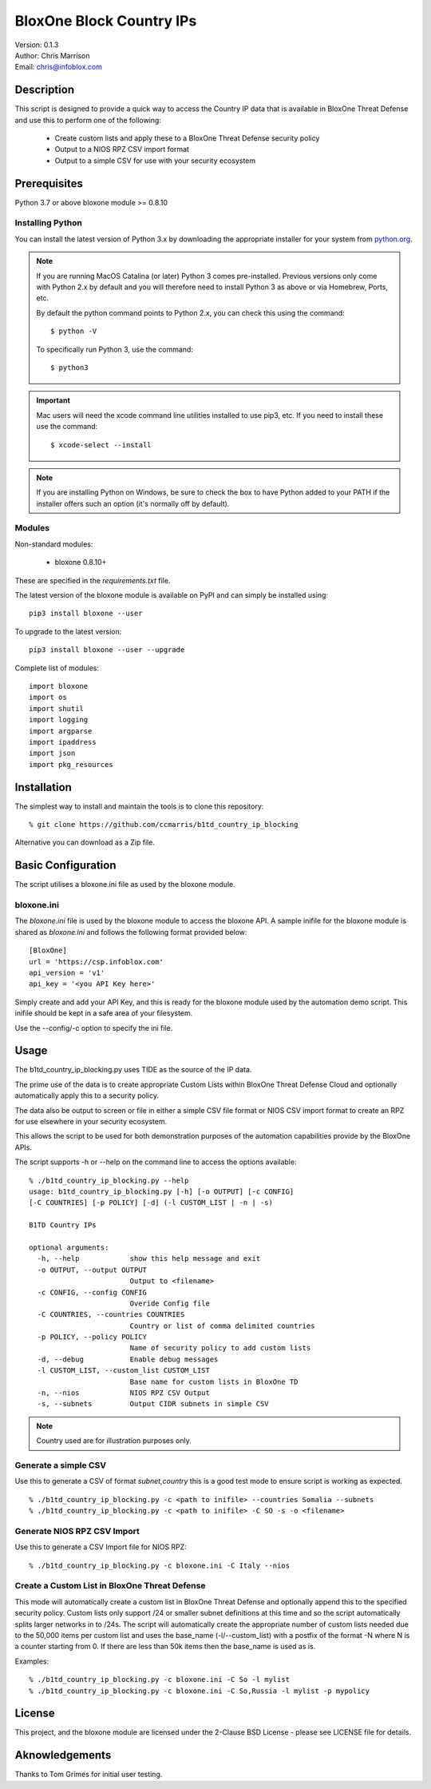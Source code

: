 =========================
BloxOne Block Country IPs
=========================

| Version: 0.1.3
| Author: Chris Marrison
| Email: chris@infoblox.com

Description
-----------

This script is designed to provide a quick way to access the Country IP data
that is available in BloxOne Threat Defense and use this to perform one of 
the following:

  - Create custom lists and apply these to a BloxOne Threat Defense security
    policy
  - Output to a NIOS RPZ CSV import format
  - Output to a simple CSV for use with your security ecosystem


Prerequisites
-------------

Python 3.7 or above
bloxone module >= 0.8.10


Installing Python
~~~~~~~~~~~~~~~~~

You can install the latest version of Python 3.x by downloading the appropriate
installer for your system from `python.org <https://python.org>`_.

.. note::

  If you are running MacOS Catalina (or later) Python 3 comes pre-installed.
  Previous versions only come with Python 2.x by default and you will therefore
  need to install Python 3 as above or via Homebrew, Ports, etc.

  By default the python command points to Python 2.x, you can check this using 
  the command::

    $ python -V

  To specifically run Python 3, use the command::

    $ python3


.. important::

  Mac users will need the xcode command line utilities installed to use pip3,
  etc. If you need to install these use the command::

    $ xcode-select --install

.. note::

  If you are installing Python on Windows, be sure to check the box to have 
  Python added to your PATH if the installer offers such an option 
  (it's normally off by default).


Modules
~~~~~~~

Non-standard modules:

    - bloxone 0.8.10+

These are specified in the *requirements.txt* file.

The latest version of the bloxone module is available on PyPI and can simply be
installed using::

    pip3 install bloxone --user

To upgrade to the latest version::

    pip3 install bloxone --user --upgrade

Complete list of modules::

    import bloxone
    import os
    import shutil
    import logging
    import argparse
    import ipaddress
    import json
    import pkg_resources


Installation
------------

The simplest way to install and maintain the tools is to clone this 
repository::

    % git clone https://github.com/ccmarris/b1td_country_ip_blocking


Alternative you can download as a Zip file.


Basic Configuration
-------------------

The script utilises a bloxone.ini file as used by the bloxone module.

bloxone.ini
~~~~~~~~~~~

The *bloxone.ini* file is used by the bloxone module to access the bloxone
API. A sample inifile for the bloxone module is shared as *bloxone.ini* and 
follows the following format provided below::

    [BloxOne]
    url = 'https://csp.infoblox.com'
    api_version = 'v1'
    api_key = '<you API Key here>'

Simply create and add your API Key, and this is ready for the bloxone
module used by the automation demo script. This inifile should be kept 
in a safe area of your filesystem. 

Use the --config/-c option to specify the ini file.


Usage
-----

The b1td_country_ip_blocking.py uses TIDE as the source of the IP data. 

The prime use of the data is to create appropriate Custom Lists within
BloxOne Threat Defense Cloud and optionally automatically apply this to a 
security policy.

The data also be output to screen or file in either a simple CSV
file format or NIOS CSV import format to create an RPZ for use elsewhere 
in your security ecosystem.

This allows the script to be used for both demonstration purposes of the
automation capabilities provide by the BloxOne APIs.

The script supports -h or --help on the command line to access the options 
available::

    % ./b1td_country_ip_blocking.py --help
    usage: b1td_country_ip_blocking.py [-h] [-o OUTPUT] [-c CONFIG] 
    [-C COUNTRIES] [-p POLICY] [-d] (-l CUSTOM_LIST | -n | -s)

    B1TD Country IPs

    optional arguments:
      -h, --help            show this help message and exit
      -o OUTPUT, --output OUTPUT
                            Output to <filename>
      -c CONFIG, --config CONFIG
                            Overide Config file
      -C COUNTRIES, --countries COUNTRIES
                            Country or list of comma delimited countries
      -p POLICY, --policy POLICY
                            Name of security policy to add custom lists
      -d, --debug           Enable debug messages
      -l CUSTOM_LIST, --custom_list CUSTOM_LIST
                            Base name for custom lists in BloxOne TD
      -n, --nios            NIOS RPZ CSV Output
      -s, --subnets         Output CIDR subnets in simple CSV
      
.. note::

    Country used are for illustration purposes only.


Generate a simple CSV
~~~~~~~~~~~~~~~~~~~~~

Use this to generate a CSV of format *subnet,country* this is a good test mode
to ensure script is working as expected.

::

    % ./b1td_country_ip_blocking.py -c <path to inifile> --countries Somalia --subnets
    % ./b1td_country_ip_blocking.py -c <path to inifile> -C SO -s -o <filename>
    

Generate NIOS RPZ CSV Import
~~~~~~~~~~~~~~~~~~~~~~~~~~~~

Use this to generate a CSV Import file for NIOS RPZ::

    % ./b1td_country_ip_blocking.py -c bloxone.ini -C Italy --nios


Create a Custom List in BloxOne Threat Defense
~~~~~~~~~~~~~~~~~~~~~~~~~~~~~~~~~~~~~~~~~~~~~~

This mode will automatically create a custom list in BloxOne Threat Defense
and optionally append this to the specified security policy. Custom lists
only support /24 or smaller subnet definitions at this time and so the script
automatically splits larger networks in to /24s. The script will automatically
create the appropriate number of custom lists needed due to the 50,000 items
per custom list and uses the base_name (-l/--custom_list) with a postfix of 
the format -N where N is a counter starting from 0. If there are less than
50k items then the base_name is used as is.

Examples::

  % ./b1td_country_ip_blocking.py -c bloxone.ini -C So -l mylist
  % ./b1td_country_ip_blocking.py -c bloxone.ini -C So,Russia -l mylist -p mypolicy


License
-------

This project, and the bloxone module are licensed under the 2-Clause BSD License
- please see LICENSE file for details.


Aknowledgements
---------------

Thanks to Tom Grimes for initial user testing.
